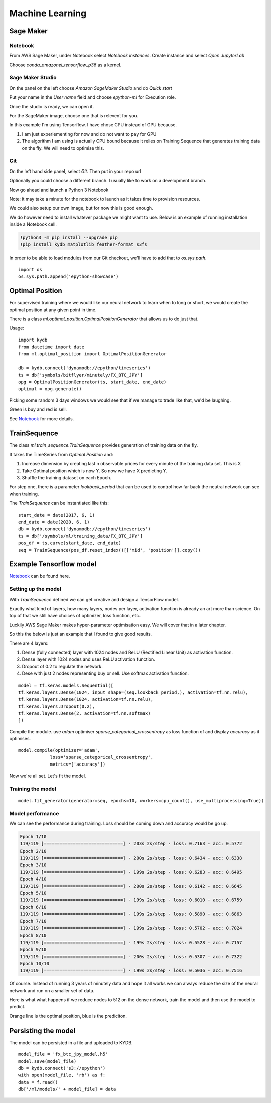 Machine Learning
================


Sage Maker
----------

Notebook
^^^^^^^^

From AWS Sage Maker, under Notebook select `Notebook instances`. Create instance and select `Open JupyterLab`

Choose `conda_amazonei_tensorflow_p36` as a kernel.

.. image:: _static/images/conda_amazonei_tensorflow_p36.PNG


Sage Maker Studio
^^^^^^^^^^^^^^^^^

On the panel on the left choose `Amazon SageMaker Studio` and do `Quick start`

Put your name in the `User name` field and choose `epython-ml` for Execution role.

.. image:: _static/images/sage_maker_start.PNG

Once the studio is ready, we can open it.

.. image:: _static/images/sage_maker_open_studio.PNG

For the SageMaker image, choose one that is relevent for you.

In this example I'm using Tensorflow. I have chose CPU instead of GPU because.

1. I am just experiementing for now and do not want to pay for GPU
2. The algorithm I am using is actually CPU bound because it relies on Training
   Sequence that generates training data on the fly. We will need to optimise this.

.. image:: _static/images/sage_maker_image_tf_cpu.PNG

Git
^^^

On the left hand side panel, select `Git`. Then put in your repo url

.. image:: _static/images/clone_a_repo_url.PNG

Optionally you could choose a different branch. I usually like to work on a development branch.

.. image:: _static/images/git_select_development_branch.PNG


Now go ahead and launch a Python 3 Notebook

.. image:: _static/images/sage_maker_studio_notebook_python3.PNG

Note: it may take a minute for the notebook to launch as it takes time to provision resources.

We could also setup our own image, but for now this is good enough.

We do however need to install whatever package we might want to use. 
Below is an example of running installation inside a Notebook cell.

.. code-block:: console

    !python3 -m pip install --upgrade pip
    !pip install kydb matplotlib feather-format s3fs

In order to be able to load modules from our Git checkout, we'll have to
add that to `os.sys.path`.

::

    import os
    os.sys.path.append('epython-showcase')

Optimal Position
----------------

For supervised training where we would like our neural network to learn when to long or short,
we would create the optimal position at any given point in time.

There is a class `ml.optimal_position.OptimalPositionGenerator` that allows us to do just that.

Usage:

::

    import kydb
    from datetime import date
    from ml.optimal_position import OptimalPositionGenerator

    db = kydb.connect('dynamodb://epython/timeseries')
    ts = db['symbols/bitflyer/minutely/FX_BTC_JPY']
    opg = OptimalPositionGenerator(ts, start_date, end_date)
    optimal = opg.generate()

Picking some random 3 days windows we would see that if we manage to trade like that, we'd be laughing.

Green is buy and red is sell.

.. image:: _static/images/optimal_strategy.PNG

See `Notebook <_static/notebooks/OptimalPositoinGenerator.html>`_ for more details.

TrainSequence
-------------

The class `ml.train_sequence.TrainSequence` provides generation of training data on the fly.

It takes the TimeSeries from `Optimal Position` and:

1. Increase dimension by creating last n observable prices for every minute of the training data set. This is X
2. Take Optimal position which is now Y. So now we have X predicting Y.
3. Shuffle the training dataset on each Epoch.

For step one, there is a parameter `lookback_period` that can be used to control how far back the neutral network
can see when training.

The `TrainSequence` can be instantiated like this:

::

    start_date = date(2017, 6, 1)
    end_date = date(2020, 6, 1)
    db = kydb.connect('dynamodb://epython/timeseries')
    ts = db['/symbols/ml/training_data/FX_BTC_JPY']
    pos_df = ts.curve(start_date, end_date)
    seq = TrainSequence(pos_df.reset_index()[['mid', 'position']].copy())

Example Tensorflow model
------------------------

`Notebook <_static/notebooks/Training.html>`_ can be found here.

Setting up the model
^^^^^^^^^^^^^^^^^^^^

With `TrainSequence` defined we can get creative and design a TensorFlow model.

Exactly what kind of layers, how many layers, nodes per layer, activation function is
already an art more than science. On top of that we still have choices of
optimizer, loss function, etc..

Luckily AWS Sage Maker makes hyper-parameter optimisation easy.
We will cover that in a later chapter.

So this the below is just an example that I found to give good results.

There are 4 layers:

1. Dense (fully connected) layer with 1024 nodes and ReLU (Rectified Linear Unit) as activation function.
2. Dense layer with 1024 nodes and uses ReLU activation function.
3. Dropout of 0.2 to regulate the network.
4. Dese with just 2 nodes representing buy or sell. Use softmax activation function.

::

    model = tf.keras.models.Sequential([
    tf.keras.layers.Dense(1024, input_shape=(seq.lookback_period,), activation=tf.nn.relu),    
    tf.keras.layers.Dense(1024, activation=tf.nn.relu),  
    tf.keras.layers.Dropout(0.2),
    tf.keras.layers.Dense(2, activation=tf.nn.softmax)
    ])

Compile the module. use `adam` optimiser `sparse_categorical_crossentropy` as loss function of
and display `accuracy` as it optimises.

::

    model.compile(optimizer='adam',
                loss='sparse_categorical_crossentropy',
                metrics=['accuracy'])              

Now we're all set. Let's fit the model.

Training the model
^^^^^^^^^^^^^^^^^^

::

    model.fit_generator(generator=seq, epochs=10, workers=cpu_count(), use_multiprocessing=True))

Model performance
^^^^^^^^^^^^^^^^^

We can see the performance during training. Loss should be coming down
and accuracy would be go up.

.. code-block:: console

    Epoch 1/10
    119/119 [==============================] - 203s 2s/step - loss: 0.7163 - acc: 0.5772
    Epoch 2/10
    119/119 [==============================] - 200s 2s/step - loss: 0.6434 - acc: 0.6338
    Epoch 3/10
    119/119 [==============================] - 199s 2s/step - loss: 0.6283 - acc: 0.6495
    Epoch 4/10
    119/119 [==============================] - 200s 2s/step - loss: 0.6142 - acc: 0.6645
    Epoch 5/10
    119/119 [==============================] - 199s 2s/step - loss: 0.6010 - acc: 0.6759
    Epoch 6/10
    119/119 [==============================] - 199s 2s/step - loss: 0.5890 - acc: 0.6863
    Epoch 7/10
    119/119 [==============================] - 199s 2s/step - loss: 0.5702 - acc: 0.7024
    Epoch 8/10
    119/119 [==============================] - 199s 2s/step - loss: 0.5528 - acc: 0.7157
    Epoch 9/10
    119/119 [==============================] - 200s 2s/step - loss: 0.5307 - acc: 0.7322
    Epoch 10/10
    119/119 [==============================] - 199s 2s/step - loss: 0.5036 - acc: 0.7516

Of course. Instead of running 3 years of minutely data and hope it all works we can always reduce
the size of the neural network and run on a smaller set of data.

Here is what what happens if we reduce nodes to 512 on the dense network,
train the model and then use the model to predict.

Orange line is the optimal position, blue is the prediciton.

.. image:: _static/images/trade_position_prediction.PNG

Persisting the model 
--------------------

The model can be persisted in a file and uploaded to KYDB.

::

    model_file = 'fx_btc_jpy_model.h5'
    model.save(model_file)
    db = kydb.connect('s3://epython')
    with open(model_file, 'rb') as f:
    data = f.read()
    db['/ml/models/' + model_file] = data